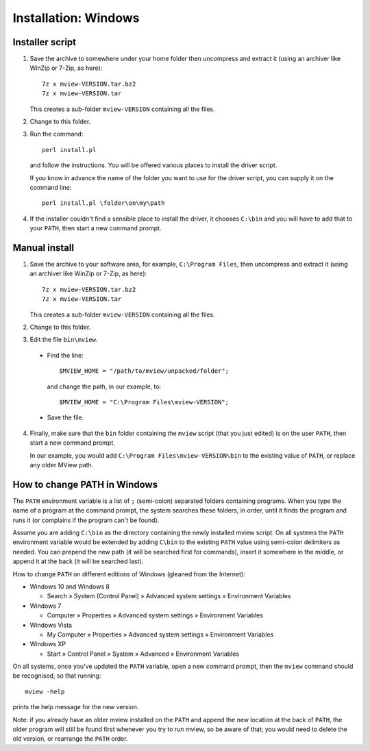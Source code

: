 Installation: Windows
=====================

Installer script
^^^^^^^^^^^^^^^^

1. Save the archive to somewhere under your home folder then uncompress and
   extract it (using an archiver like WinZip or 7-Zip, as here)::

        7z x mview-VERSION.tar.bz2
        7z x mview-VERSION.tar

   This creates a sub-folder ``mview-VERSION`` containing all the files.
   
2. Change to this folder.

3. Run the command::

        perl install.pl
        
   and follow the instructions. You will be offered various places to install
   the driver script.
   
   If you know in advance the name of the folder you want to use for the
   driver script, you can supply it on the command line::

        perl install.pl \folder\on\my\path

4. If the installer couldn't find a sensible place to install the driver, it
   chooses ``C:\bin`` and you will have to add that to your ``PATH``, then
   start a new command prompt.


Manual install
^^^^^^^^^^^^^^

1. Save the archive to your software area, for example, ``C:\Program Files``,
   then uncompress and extract it (using an archiver like WinZip or 7-Zip, as
   here)::

        7z x mview-VERSION.tar.bz2
        7z x mview-VERSION.tar

   This creates a sub-folder ``mview-VERSION`` containing all the files.

2. Change to this folder.

3. Edit the file ``bin\mview``.

  * Find the line::

        $MVIEW_HOME = "/path/to/mview/unpacked/folder";

    and change the path, in our example, to::

        $MVIEW_HOME = "C:\Program Files\mview-VERSION";

  * Save the file.

4. Finally, make sure that the ``bin`` folder containing the ``mview`` script
   (that you just edited) is on the user ``PATH``, then start a new command
   prompt.

   In our example, you would add ``C:\Program Files\mview-VERSION\bin`` to the
   existing value of ``PATH``, or replace any older MView path.


How to change PATH in Windows
^^^^^^^^^^^^^^^^^^^^^^^^^^^^^

The ``PATH`` environment variable is a list of ``;`` (semi-colon) separated
folders containing programs. When you type the name of a program at the
command prompt, the system searches these folders, in order, until it finds
the program and runs it (or complains if the program can't be found).

Assume you are adding ``C:\bin`` as the directory containing the newly
installed mview script. On all systems the ``PATH`` environment variable would
be extended by adding ``C\bin`` to the existing ``PATH`` value using
semi-colon delimiters as needed. You can prepend the new path (it will be
searched first for commands), insert it somewhere in the middle, or append it
at the back (it will be searched last).

How to change ``PATH`` on different editions of Windows (gleaned from the
Internet):

* Windows 10 and Windows 8

  - Search » System (Control Panel) » Advanced system settings »
    Environment Variables

* Windows 7

  - Computer » Properties » Advanced system settings » Environment
    Variables

* Windows Vista

  - My Computer » Properties » Advanced system settings » Environment
    Variables

* Windows XP

  - Start » Control Panel » System » Advanced » Environment Variables

On all systems, once you've updated the ``PATH`` variable, open a new command
prompt, then the ``mview`` command should be recognised, so that running::

  mview -help

prints the help message for the new version.

Note: if you already have an older mview installed on the ``PATH`` and append
the new location at the back of ``PATH``, the older program will still be
found first whenever you try to run mview, so be aware of that; you would need
to delete the old version, or rearrange the ``PATH`` order.
